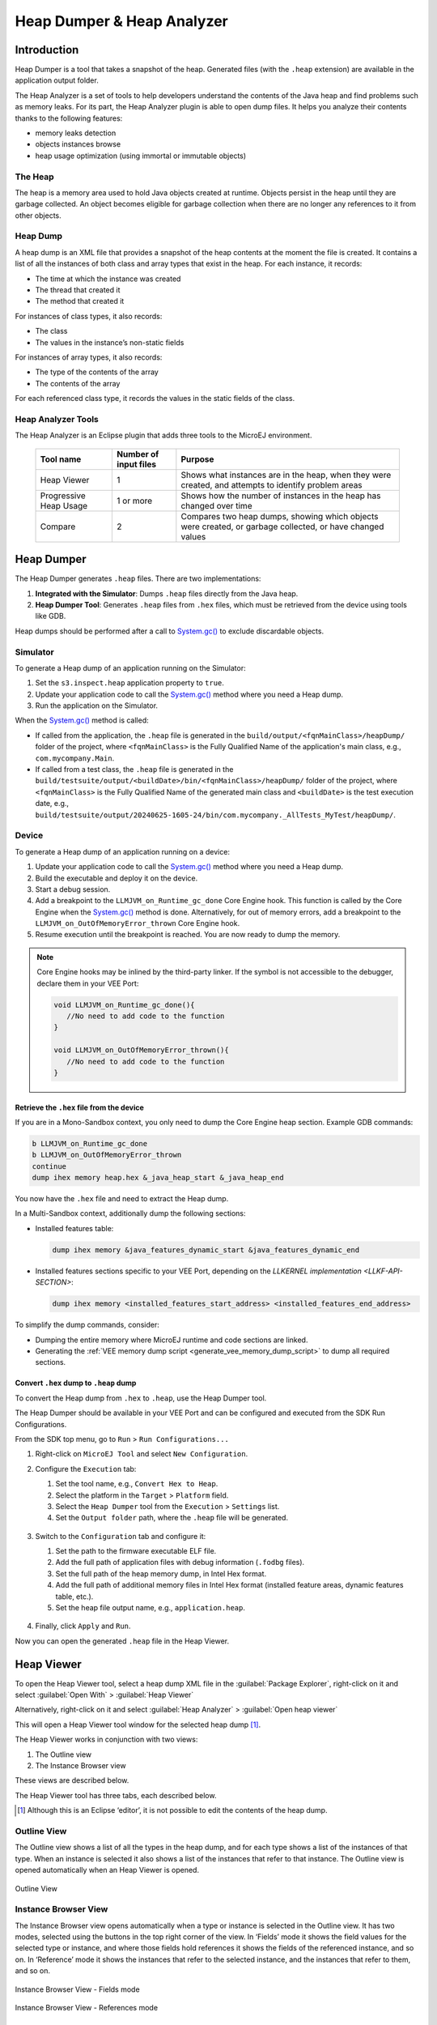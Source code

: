 .. _heapdumper:

Heap Dumper & Heap Analyzer
===========================

Introduction
------------

Heap Dumper is a tool that takes a snapshot of the heap. Generated files
(with the ``.heap`` extension) are available in the application output
folder.

The Heap Analyzer is a set of tools to help developers understand the
contents of the Java heap and find problems such as memory leaks.
For its part, the Heap Analyzer plugin is able to open dump files. It
helps you analyze their contents thanks to the following features:

-  memory leaks detection

-  objects instances browse

-  heap usage optimization (using immortal or immutable objects)


The Heap
~~~~~~~~

The heap is a memory area used to hold Java objects created at runtime.
Objects persist in the heap until they are garbage collected. An object
becomes eligible for garbage collection when there are no longer any
references to it from other objects.

Heap Dump
~~~~~~~~~

A heap dump is an XML file that provides a snapshot of the heap contents
at the moment the file is created. It contains a list of all the
instances of both class and array types that exist in the heap. For each
instance, it records:

-  The time at which the instance was created

-  The thread that created it

-  The method that created it

For instances of class types, it also records:

-  The class

-  The values in the instance’s non-static fields

For instances of array types, it also records:

-  The type of the contents of the array

-  The contents of the array

For each referenced class type, it records the values in the static
fields of the class.

Heap Analyzer Tools
~~~~~~~~~~~~~~~~~~~

The Heap Analyzer is an Eclipse plugin that adds three tools to the
MicroEJ environment.

    +-----------------------+---------------+-------------------------------+
    | Tool name             | Number of     | Purpose                       |
    |                       | input files   |                               |
    +=======================+===============+===============================+
    | Heap Viewer           | 1             | Shows what instances are in   |
    |                       |               | the heap, when they were      |
    |                       |               | created, and attempts to      |
    |                       |               | identify problem areas        |
    +-----------------------+---------------+-------------------------------+
    | Progressive Heap      | 1 or more     | Shows how the number of       |
    | Usage                 |               | instances in the heap has     |
    |                       |               | changed over time             |
    +-----------------------+---------------+-------------------------------+
    | Compare               | 2             | Compares two heap dumps,      |
    |                       |               | showing which objects were    |
    |                       |               | created, or garbage           |
    |                       |               | collected, or have changed    |
    |                       |               | values                        |
    +-----------------------+---------------+-------------------------------+

Heap Dumper
------------

The Heap Dumper generates ``.heap`` files. There are two implementations:

1. **Integrated with the Simulator**: Dumps ``.heap`` files directly from the Java heap.
2. **Heap Dumper Tool**: Generates ``.heap`` files from ``.hex`` files, which must be retrieved from the device using tools like GDB.

Heap dumps should be performed after a call to `System.gc()`_ to exclude discardable objects.

Simulator
~~~~~~~~~

To generate a Heap dump of an application running on the Simulator:

1. Set the ``s3.inspect.heap`` application property to ``true``.
2. Update your application code to call the `System.gc()`_ method where you need a Heap dump.
3. Run the application on the Simulator.

When the `System.gc()`_ method is called:

- If called from the application, the ``.heap`` file is generated in the ``build/output/<fqnMainClass>/heapDump/`` folder of the project, where ``<fqnMainClass>`` is the Fully Qualified Name of the application's main class, e.g., ``com.mycompany.Main``.
- If called from a test class, the ``.heap`` file is generated in the ``build/testsuite/output/<buildDate>/bin/<fqnMainClass>/heapDump/`` folder of the project, where ``<fqnMainClass>`` is the Fully Qualified Name of the generated main class and ``<buildDate>`` is the test execution date, e.g., ``build/testsuite/output/20240625-1605-24/bin/com.mycompany._AllTests_MyTest/heapDump/``.

Device
~~~~~~

To generate a Heap dump of an application running on a device:

1. Update your application code to call the `System.gc()`_ method where you need a Heap dump.
2. Build the executable and deploy it on the device.
3. Start a debug session.
4. Add a breakpoint to the ``LLMJVM_on_Runtime_gc_done`` Core Engine hook. This function is called by the Core Engine when the `System.gc()`_ method is done. Alternatively, for out of memory errors, add a breakpoint to the ``LLMJVM_on_OutOfMemoryError_thrown`` Core Engine hook.
5. Resume execution until the breakpoint is reached. You are now ready to dump the memory. 

.. note::

   Core Engine hooks may be inlined by the third-party linker. If the symbol is not accessible to the debugger, declare them in your VEE Port:

   .. code:: c

      void LLMJVM_on_Runtime_gc_done(){
         //No need to add code to the function
      }

      void LLMJVM_on_OutOfMemoryError_thrown(){
         //No need to add code to the function
      }

Retrieve the ``.hex`` file from the device
^^^^^^^^^^^^^^^^^^^^^^^^^^^^^^^^^^^^^^^^^^

If you are in a Mono-Sandbox context, you only need to dump the Core Engine heap section. Example GDB commands:

.. code-block:: console
      
      b LLMJVM_on_Runtime_gc_done
      b LLMJVM_on_OutOfMemoryError_thrown
      continue
      dump ihex memory heap.hex &_java_heap_start &_java_heap_end

You now have the ``.hex`` file and need to extract the Heap dump.

In a Multi-Sandbox context, additionally dump the following sections:

- Installed features table:
  
  .. code-block:: console
   
      dump ihex memory &java_features_dynamic_start &java_features_dynamic_end

- Installed features sections specific to your VEE Port, depending on the `LLKERNEL implementation <LLKF-API-SECTION>`:
  
  .. code-block:: console
   
      dump ihex memory <installed_features_start_address> <installed_features_end_address>

To simplify the dump commands, consider:

- Dumping the entire memory where MicroEJ runtime and code sections are linked.
- Generating the :ref:`VEE memory dump script <generate_vee_memory_dump_script>` to dump all required sections.

Convert ``.hex`` dump to ``.heap`` dump
^^^^^^^^^^^^^^^^^^^^^^^^^^^^^^^^^^^^^^^

To convert the Heap dump from ``.hex`` to ``.heap``, use the Heap Dumper tool.

The Heap Dumper should be available in your VEE Port and can be configured and executed from the SDK Run Configurations.

From the SDK top menu, go to ``Run`` > ``Run Configurations...``

1. Right-click on ``MicroEJ Tool`` and select ``New Configuration``.

2. Configure the ``Execution`` tab:

   1. Set the tool name, e.g., ``Convert Hex to Heap``.
   2. Select the platform in the ``Target`` > ``Platform`` field.
   3. Select the ``Heap Dumper`` tool from the ``Execution`` > ``Settings`` list.
   4. Set the ``Output folder`` path, where the ``.heap`` file will be generated.
   
   .. figure:: images/heapdumper_options/tool_heapdumper_execution_tab.png
      :scale: 50%
      :align: center



3. Switch to the ``Configuration`` tab and configure it:

   1. Set the path to the firmware executable ELF file.
   2. Add the full path of application files with debug information (``.fodbg`` files).
   3. Set the full path of the heap memory dump, in Intel Hex format.
   4. Add the full path of additional memory files in Intel Hex format (installed feature areas, dynamic features table, etc.).
   5. Set the heap file output name, e.g., ``application.heap``.

   .. figure:: images/heapdumper_options/tool_heapdumper_config_tab.png
      :scale: 50%
      :align: center

4. Finally, click ``Apply`` and ``Run``.

Now you can open the generated ``.heap`` file in the Heap Viewer.

.. _heapviewer:

Heap Viewer
-----------

To open the Heap Viewer tool, select a heap dump XML file in the :guilabel:`Package
Explorer`, right-click on it and select :guilabel:`Open With` > :guilabel:`Heap Viewer`

Alternatively, right-click on it and select :guilabel:`Heap Analyzer` > :guilabel:`Open heap viewer`

This will open a Heap Viewer tool window for the selected heap dump [1]_.

The Heap Viewer works in conjunction with two views:

1. The Outline view

2. The Instance Browser view

These views are described below.

The Heap Viewer tool has three tabs, each described below.

.. [1]
   Although this is an Eclipse ‘editor’, it is not possible to edit the
   contents of the heap dump.

Outline View
~~~~~~~~~~~~

The Outline view shows a list of all the types in the heap dump, and for
each type shows a list of the instances of that type. When an instance
is selected it also shows a list of the instances that refer to that
instance. The Outline view is opened automatically when an Heap Viewer
is opened.

.. figure:: images/outline-view.png
   :alt: Outline View
   :align: center
   :width: 882px
   :height: 408px

   Outline View

Instance Browser View
~~~~~~~~~~~~~~~~~~~~~

The Instance Browser view opens automatically when a type or instance is
selected in the Outline view. It has two modes, selected using the
buttons in the top right corner of the view. In ‘Fields’ mode it shows
the field values for the selected type or instance, and where those
fields hold references it shows the fields of the referenced instance,
and so on. In ‘Reference’ mode it shows the instances that refer to the
selected instance, and the instances that refer to them, and so on.

.. figure:: images/fields-and-ref-showing-fields.png
   :alt: Instance Browser View - Fields mode
   :align: center
   :width: 588px
   :height: 268px

   Instance Browser View - Fields mode

.. figure:: images/fields-and-ref-showing-refs.png
   :alt: Instance Browser View - References mode
   :align: center
   :width: 586px
   :height: 248px

   Instance Browser View - References mode

Heap Usage Tab
~~~~~~~~~~~~~~

The Heap usage page of the Heap Viewer displays four bar charts. Each
chart divides the total time span of the heap dump (from the time stamp
of the earliest instance creation to the time stamp of the latest
instance creation) into a number of  periods along the x axis, and
shows, by means of a vertical bar, the number of instances created
during the period.

-  The top-left chart shows the total number of instances created in
   each period, and is the only chart displayed when the Heap Viewer is
   first opened.

-  When a type or instance is selected in the Outline view the top-right
   chart is displayed. This chart shows the number of instances of the
   selected type created in each time period.

-  When an instance is selected in the Outline view the bottom-left
   chart is displayed. This chart shows the number of instances created
   in each time period by the thread that created the selected instance.

-  When an instance is selected in the Outline view the bottom-right
   chart is displayed. This chart shows the number of instances created
   in each time period by the method that created the selected instance.

.. figure:: images/heap-usage-tab.png
   :alt: Heap Viewer - Heap Usage Tab
   :align: center
   :width: 709px
   :height: 568px

   Heap Viewer - Heap Usage Tab

Clicking on the graph area in a chart restricts the Outline view to just
the types and instances that were created during the selected time
period. Clicking on a chart but outside of the graph area restores the
Outline view to showing all types and instances  [2]_.

The button Generate graphViz file in the top-right corner of the Heap
Usage page generates a file compatible with graphviz (www.graphviz.org).

The section :ref:`heap_usage_monitoring` shows how to compute the maximum
heap usage.

.. [2]
   The Outline can also be restored by selecting the All types and
   instances option on the drop-down menu at the top of the Outline
   view.

Dominator Tree Tab
~~~~~~~~~~~~~~~~~~

The Dominator tree page of the Heap Viewer allows the user to browse the
instance reference tree which contains the greatest number of instances.
This can be useful when investigating a memory leak because this tree is
likely to contain the instances that should have been garbage collected.

The page contains two tree viewers. The top viewer shows the instances
that make up the tree, starting with the root. The left column shows the
ids of the instances – initially just the root instance is shown. The
Shallow instances column shows the number of instances directly
referenced by the instance, and the Referenced instances column shows
the total number of instances below this point in the tree (all
descendants).

The bottom viewer groups the instances that make up the tree either
according to their type, the thread that created them, or the method
that created them.

Double-clicking an instance in either viewer opens the Instance Browser
view (if not already open) and shows details of the instance in that
view.

.. figure:: images/dominator-tree-tab.png
   :alt: Heap Viewer - Dominator Tree Tab
   :align: center
   :width: 708px
   :height: 566px

   Heap Viewer - Dominator Tree Tab

Leak Suspects Tab
~~~~~~~~~~~~~~~~~

The Leak suspects page of the Heap Viewer shows the result of applying
heuristics to the relationships between instances in the heap to
identify possible memory leaks.

The page is in three parts.

-  The top part lists the suspected types (classes). Suspected types are
   classes which, based on numbers of instances and instance creation
   frequency, may be implicated in a memory leak.

-  The middle part lists accumulation points. An accumulation point is
   an instance that references a high number of instances of a type that
   may be implicated in a memory leak.

-  The bottom part lists the instances accumulated at an accumulation
   point.

.. figure:: images/leak-suspects-tab.png
   :alt: Heap Viewer - Leak Suspects Tab
   :align: center
   :width: 709px
   :height: 567px

   Heap Viewer - Leak Suspects Tab

Progressive Heap Usage
----------------------

To open the Progressive Heap Usage tool, select one or more heap dump
XML files in the :guilabel:`Package Explorer`, right-click and select :guilabel:`Heap Analyzer` > :guilabel:`Show progressive heap usage`

This tool is much simpler than the Heap Viewer described above. It
comprises three parts.

-  The top-right part is a line graph showing the total number of
   instances in the heap over time, based on the creation times of the
   instances found in the heap dumps.

-  The left part is a pane with three tabs, one showing a list of types
   in the heap dump, another a list of threads that created instances in
   the heap dump, and the third a list of methods that created instances
   in the heap dump.

-  The bottom-left is a line graph showing the number of instances in
   the heap over time restricted to those instances that match with the
   selection in the left pane. If a type is selected, the graph shows
   only instances of that type; if a thread is selected the graph shows
   only instances created by that thread; if a method is selected the
   graph shows only instances created by that method.

.. figure:: images/progressive.png
   :alt: Progressive Heap Usage
   :align: center
   :width: 710px
   :height: 568px

   Progressive Heap Usage

Compare Heap Dumps
------------------

The Compare tool compares the contents of two heap dump files. To open
the tool select two heap dump XML files in the Package Explorer,
right-click and select :guilabel:`Heap Analyzer` > :guilabel:`Compare`

The Compare tool shows the types in the old heap on the left-hand side,
and the types in the new heap on the right-hand side, and marks the
differences between them using different colors.

Types in the old heap dump are colored red if there are one or more
instances of this type which are in the old dump but not in the new
dump. The missing instances have been garbage collected.

Types in the new heap dump are colored green if there are one or more
instances of this type which are in the new dump but not in the old
dump. These instances were created after the old heap dump was written.

Clicking to the right of the type name unfolds the list to show the
instances of the selected type.

.. figure:: images/compare-all.png
   :alt: Compare Heap Dumps
   :align: center
   :width: 712px
   :height: 544px

   Compare Heap Dumps

The combo box at the top of the tool allows the list to be restricted in
various ways:

-  All instances – no restriction.

-  Garbage collected and new instances – show only the instances that
   exist in the old heap dump but not in the new dump, or which exist in
   the new heap dump but not in the old dump.

-  Persistent instances – show only those instances that exist in both
   the old and new dumps.

-  Persistent instances with value changed – show only those instances
   that exist in both the old and new dumps and have one or more
   differences in the values of their fields.

Instance Fields Comparison View
~~~~~~~~~~~~~~~~~~~~~~~~~~~~~~~

The Compare tool works in conjunction with the Instance Fields
Comparison view, which opens automatically when an instance is selected
in the tool.

The view shows the values of the fields of the instance in both the old
and new heap dumps, and highlights any differences between the values.

.. figure:: images/compare-fields.png
   :alt: Instance Fields Comparison view
   :align: center
   :width: 715px
   :height: 480px

   Instance Fields Comparison view


.. _System.gc(): https://repository.microej.com/javadoc/microej_5.x/apis/java/lang/System.html#gc--

..
   | Copyright 2008-2024, MicroEJ Corp. Content in this space is free 
   for read and redistribute. Except if otherwise stated, modification 
   is subject to MicroEJ Corp prior approval.
   | MicroEJ is a trademark of MicroEJ Corp. All other trademarks and 
   copyrights are the property of their respective owners.
